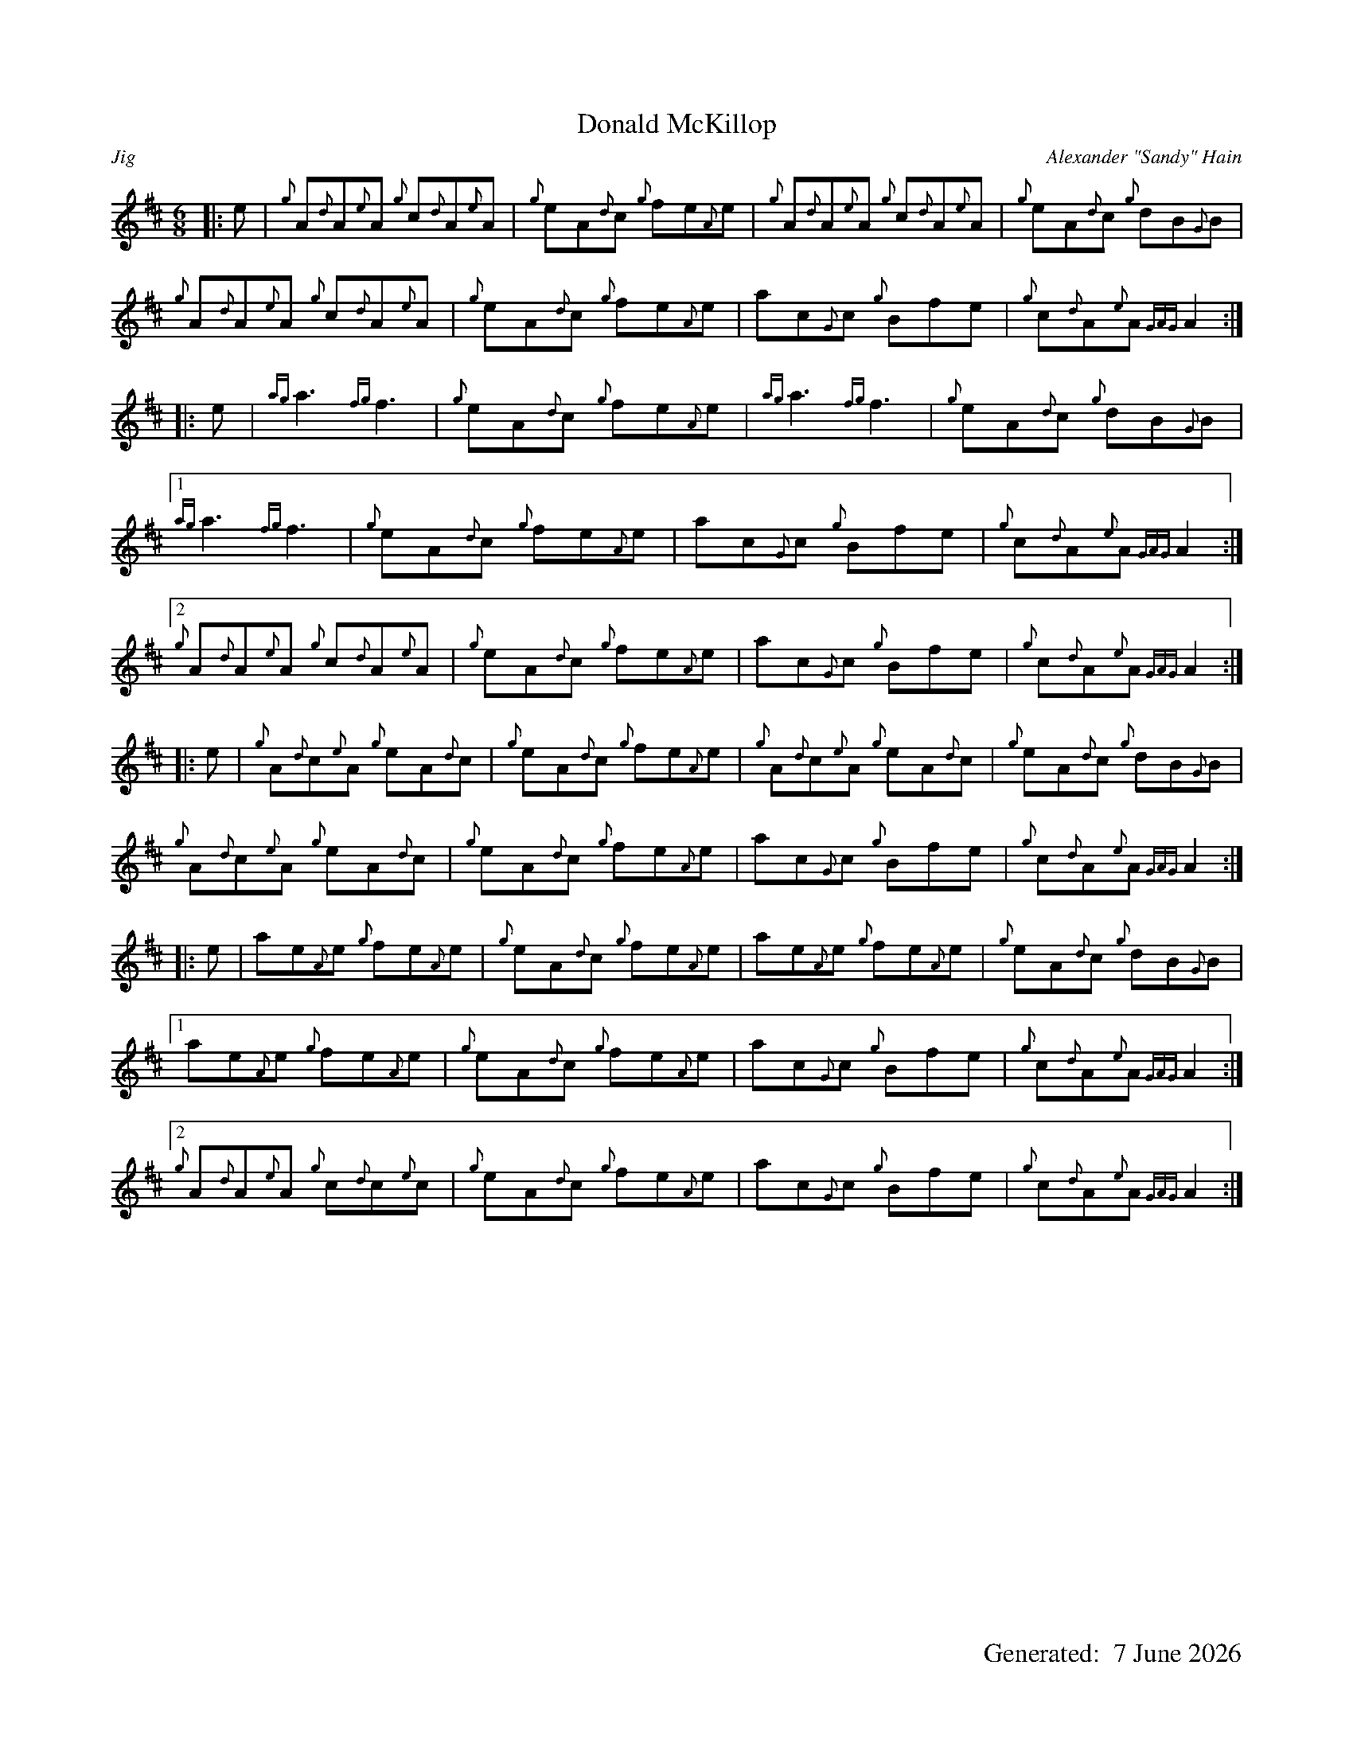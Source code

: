 %%titleformat T0, R-1 C1
%%footer "		Generated: $D"
%%straightflags false
%%flatbeams true
%%graceslurs false
%%dateformat "%e %B %Y"
%%pagescale 0.85
X:1
T:Donald McKillop
R:Jig
C:Alexander "Sandy" Hain
M:6/8
L:1/8
K:D
[|: e | {g}A{d}A{e}A {g}c{d}A{e}A | {g}eA{d}c {g}fe{A}e | {g}A{d}A{e}A {g}c{d}A{e}A | {g}eA{d}c {g}dB{G}B |
{g}A{d}A{e}A {g}c{d}A{e}A | {g}eA{d}c {g}fe{A}e | ac{G}c {g}Bfe | {g}c{d}A{e}A {GAG}A2 :|]
[|: e | {ag}a3 {fg}f3 | {g}eA{d}c {g}fe{A}e | {ag}a3 {fg}f3 | {g}eA{d}c {g}dB{G}B |
[|]1 {ag}a3 {fg}f3 | {g}eA{d}c {g}fe{A}e | ac{G}c {g}Bfe | {g}c{d}A{e}A {GAG}A2 :|]
[|]2 {g}A{d}A{e}A {g}c{d}A{e}A | {g}eA{d}c {g}fe{A}e | ac{G}c {g}Bfe | {g}c{d}A{e}A {GAG}A2 :|]
[|: e | {g}A{d}c{e}A {g}eA{d}c | {g}eA{d}c {g}fe{A}e | {g}A{d}c{e}A {g}eA{d}c | {g}eA{d}c {g}dB{G}B |
{g}A{d}c{e}A {g}eA{d}c | {g}eA{d}c {g}fe{A}e | ac{G}c {g}Bfe | {g}c{d}A{e}A {GAG}A2 :|]
[|: e | ae{A}e {g}fe{A}e | {g}eA{d}c {g}fe{A}e | ae{A}e {g}fe{A}e | {g}eA{d}c {g}dB{G}B |
[|]1 ae{A}e {g}fe{A}e | {g}eA{d}c {g}fe{A}e | ac{G}c {g}Bfe | {g}c{d}A{e}A {GAG}A2 :|]
[|]2 {g}A{d}A{e}A {g}c{d}c{e}c | {g}eA{d}c {g}fe{A}e | ac{G}c {g}Bfe | {g}c{d}A{e}A {GAG}A2 :|]